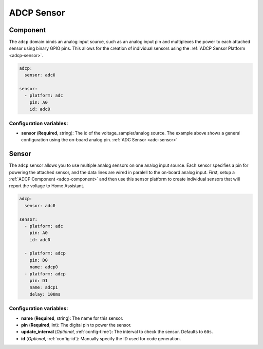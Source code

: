 ADCP Sensor
===========

.. _adcp-component:

Component
---------
The ``adcp`` domain binds an analog input source, such as an analog input pin and multiplexes the power to each attached sensor using binary GPIO pins.
This allows for the creation of individual sensors using the :ref:`ADCP Sensor Platform <adcp-sensor>`.

.. code-block:: yaml

    adcp:
      sensor: adc0

    sensor:
      - platform: adc
        pin: A0
        id: adc0

Configuration variables:
************************

- **sensor** (**Required**, string): The id of the voltage_sampler/analog source.
  The example above shows a general configuration using the on-board analog pin. :ref:`ADC Sensor <adc-sensor>`

.. _adcp-sensor:

Sensor
------

The ``adcp`` sensor allows you to use multiple analog sensors on one analog input source.
Each sensor specifies a pin for powering the attached sensor, and the data lines are wired in paralell to the on-board analog input.
First, setup a :ref:`ADCP Component <adcp-component>` and then use this
sensor platform to create individual sensors that will report the
voltage to Home Assistant.


.. code-block:: yaml

    adcp:
      sensor: adc0
      
    sensor:
      - platform: adc
        pin: A0
        id: adc0
        
      - platform: adcp
        pin: D0
        name: adcp0
      - platform: adcp
        pin: D1
        name: adcp1
        delay: 100ms

Configuration variables:
************************

-  **name** (**Required**, string): The name for this sensor.
-  **pin** (**Required**, int): The digital pin to power the sensor.
-  **update_interval** (*Optional*, :ref:`config-time`): The interval
   to check the sensor. Defaults to ``60s``.
-  **id** (*Optional*, :ref:`config-id`): Manually specify the ID used for code generation.
